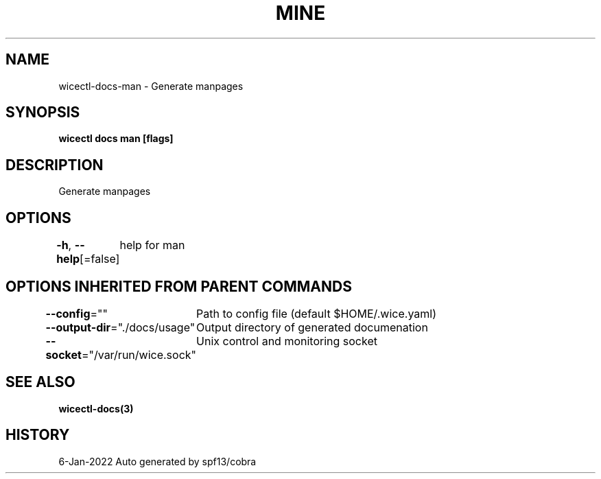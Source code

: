 .nh
.TH "MINE" "3" "Jan 2022" "Auto generated by spf13/cobra" ""

.SH NAME
.PP
wicectl-docs-man - Generate manpages


.SH SYNOPSIS
.PP
\fBwicectl docs man [flags]\fP


.SH DESCRIPTION
.PP
Generate manpages


.SH OPTIONS
.PP
\fB-h\fP, \fB--help\fP[=false]
	help for man


.SH OPTIONS INHERITED FROM PARENT COMMANDS
.PP
\fB--config\fP=""
	Path to config file (default $HOME/.wice.yaml)

.PP
\fB--output-dir\fP="./docs/usage"
	Output directory of generated documenation

.PP
\fB--socket\fP="/var/run/wice.sock"
	Unix control and monitoring socket


.SH SEE ALSO
.PP
\fBwicectl-docs(3)\fP


.SH HISTORY
.PP
6-Jan-2022 Auto generated by spf13/cobra
